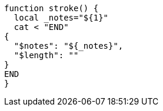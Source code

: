 [source, bash]
----
function stroke() {
  local _notes="${1}"
  cat < "END"
{
  "$notes": "${_notes}",
  "$length": ""
}
END
}

----